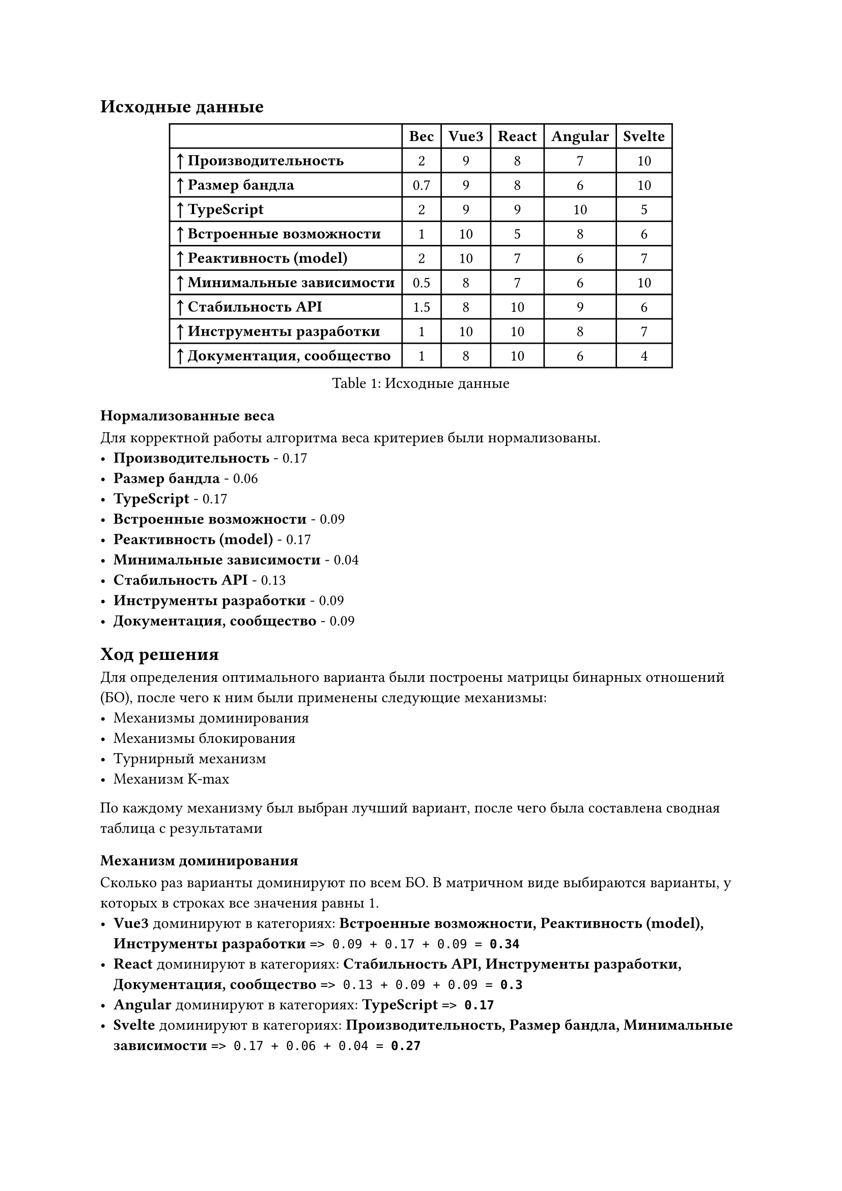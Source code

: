 == Исходные данные

#figure(caption: [Исходные данные])[
  #show table.cell.where(y: 0): set text(weight: "bold")
  #table(
    columns: (auto, auto, auto, auto, auto, auto),
    align: (left, horizon, horizon, horizon, horizon, horizon),
    table.header([], [Вес], [Vue3], [React], [Angular], [Svelte]),
    [*↑ Производительность*], [2], [9], [8], [7], [10],
    [*↑ Размер бандла*], [0.7], [9], [8], [6], [10],
    [*↑ TypeScript*], [2], [9], [9], [10], [5],
    [*↑ Встроенные возможности*], [1], [10], [5], [8], [6],
    [*↑ Реактивность (model)*], [2], [10], [7], [6], [7],
    [*↑ Минимальные зависимости*], [0.5], [8], [7], [6], [10],
    [*↑ Стабильность API*], [1.5], [8], [10], [9], [6],
    [*↑ Инструменты разработки*], [1], [10], [10], [8], [7],
    [*↑ Документация, сообщество*], [1], [8], [10], [6], [4],
  )
]


=== Нормализованные веса

Для корректной работы алгоритма веса критериев были нормализованы.
- *Производительность* - 0.17
- *Размер бандла* - 0.06
- *TypeScript* - 0.17
- *Встроенные возможности* - 0.09
- *Реактивность (model)* - 0.17
- *Минимальные зависимости* - 0.04
- *Стабильность API* - 0.13
- *Инструменты разработки* - 0.09
- *Документация, сообщество* - 0.09
== Ход решения

Для определения оптимального варианта были построены матрицы бинарных отношений (БО),
после чего к ним были применены следующие механизмы:
- Механизмы доминирования
- Механизмы блокирования
- Турнирный механизм
- Механизм K-max
По каждому механизму был выбран лучший вариант, после чего была составлена сводная таблица с результатами

=== Механизм доминирования

Сколько раз варианты доминируют по всем БО. В матричном виде выбираются варианты, у которых в строках все значения равны 1.
- *Vue3* доминируют в категориях: *Встроенные возможности, Реактивность (model), Инструменты разработки* `=> 0.09 + 0.17 + 0.09 = `*`0.34`*
- *React* доминируют в категориях: *Стабильность API, Инструменты разработки, Документация, сообщество* `=> 0.13 + 0.09 + 0.09 = `*`0.3`*
- *Angular* доминируют в категориях: *TypeScript* `=> `*`0.17`*
- *Svelte* доминируют в категориях: *Производительность, Размер бандла, Минимальные зависимости* `=> 0.17 + 0.06 + 0.04 = `*`0.27`*
#figure(caption: [Сводная таблица результатов механизма доминирования])[
  #show table.cell.where(y: 0): set text(weight: "bold")
  #table(
    columns: (auto, auto, auto),
    align: (left, horizon, horizon),
    table.header([Вариант], [Баллы], [Место]),
    [*Vue3*], [0.34], [1],
    [*React*], [0.3], [2],
    [*Angular*], [0.17], [4],
    [*Svelte*], [0.27], [3],
  )
]


=== Механизм блокирования

Сколько раз варианты блокируют по всем БО. В матричном виде выбираются варианты, у которых в столбцах все значения равны 1.
- *Vue3* блокируют в категориях: *Встроенные возможности, Реактивность (model)* `=> 0.09 + 0.17 = `*`0.26`*
- *React* блокируют в категориях: *Стабильность API, Документация, сообщество* `=> 0.13 + 0.09 = `*`0.21`*
- *Angular* блокируют в категориях: *TypeScript* `=> `*`0.17`*
- *Svelte* блокируют в категориях: *Производительность, Размер бандла, Минимальные зависимости* `=> 0.17 + 0.06 + 0.04 = `*`0.27`*
#figure(caption: [Сводная таблица результатов механизма блокирования])[
  #show table.cell.where(y: 0): set text(weight: "bold")
  #table(
    columns: (auto, auto, auto),
    align: (left, horizon, horizon),
    table.header([Вариант], [Баллы], [Место]),
    [*Vue3*], [0.26], [2],
    [*React*], [0.21], [3],
    [*Angular*], [0.17], [4],
    [*Svelte*], [0.27], [1],
  )
]


=== Турнирный механизм

Сколько раз варианты предпочтительнее
- *Vue3* - в категории:
  - *Производительность* – опережает *React, Angular* `=> 0.17 + 0.17 = `*`0.34`*
  - *Размер бандла* – опережает *React, Angular* `=> 0.06 + 0.06 = `*`0.12`*
  - *TypeScript* – опережает *Svelte* `=> `*`0.17`*\ Симметрично c *React* `=> 0.17 / 2 = `*`0.09`*
  - *Встроенные возможности* – опережает *React, Angular, Svelte* `=> 0.09 + 0.09 + 0.09 = `*`0.26`*
  - *Реактивность (model)* – опережает *React, Angular, Svelte* `=> 0.17 + 0.17 + 0.17 = `*`0.51`*
  - *Минимальные зависимости* – опережает *React, Angular* `=> 0.04 + 0.04 = `*`0.09`*
  - *Стабильность API* – опережает *Svelte* `=> `*`0.13`*
  - *Инструменты разработки* – опережает *Angular, Svelte* `=> 0.09 + 0.09 = `*`0.17`*\ Симметрично c *React* `=> 0.09 / 2 = `*`0.04`*
  - *Документация, сообщество* – опережает *Angular, Svelte* `=> 0.09 + 0.09 = `*`0.17`*
- *React* - в категории:
  - *Производительность* – опережает *Angular* `=> `*`0.17`*
  - *Размер бандла* – опережает *Angular* `=> `*`0.06`*
  - *TypeScript* – опережает *Svelte* `=> `*`0.17`*\ Симметрично c *Vue3* `=> 0.17 / 2 = `*`0.09`*
  - *Реактивность (model)* – опережает *Angular* `=> `*`0.17`*\ Симметрично c *Svelte* `=> 0.17 / 2 = `*`0.09`*
  - *Минимальные зависимости* – опережает *Angular* `=> `*`0.04`*
  - *Стабильность API* – опережает *Vue3, Angular, Svelte* `=> 0.13 + 0.13 + 0.13 = `*`0.38`*
  - *Инструменты разработки* – опережает *Angular, Svelte* `=> 0.09 + 0.09 = `*`0.17`*\ Симметрично c *Vue3* `=> 0.09 / 2 = `*`0.04`*
  - *Документация, сообщество* – опережает *Vue3, Angular, Svelte* `=> 0.09 + 0.09 + 0.09 = `*`0.26`*
- *Angular* - в категории:
  - *TypeScript* – опережает *Vue3, React, Svelte* `=> 0.17 + 0.17 + 0.17 = `*`0.51`*
  - *Встроенные возможности* – опережает *React, Svelte* `=> 0.09 + 0.09 = `*`0.17`*
  - *Стабильность API* – опережает *Vue3, Svelte* `=> 0.13 + 0.13 = `*`0.26`*
  - *Инструменты разработки* – опережает *Svelte* `=> `*`0.09`*
  - *Документация, сообщество* – опережает *Svelte* `=> `*`0.09`*
- *Svelte* - в категории:
  - *Производительность* – опережает *Vue3, React, Angular* `=> 0.17 + 0.17 + 0.17 = `*`0.51`*
  - *Размер бандла* – опережает *Vue3, React, Angular* `=> 0.06 + 0.06 + 0.06 = `*`0.18`*
  - *Встроенные возможности* – опережает *React* `=> `*`0.09`*
  - *Реактивность (model)* – опережает *Angular* `=> `*`0.17`*\ Симметрично c *React* `=> 0.17 / 2 = `*`0.09`*
  - *Минимальные зависимости* – опережает *Vue3, React, Angular* `=> 0.04 + 0.04 + 0.04 = `*`0.13`*
#figure(caption: [Сводная таблица результатов турнирного механизма])[
  #show table.cell.where(y: 0): set text(weight: "bold")
  #table(
    columns: (auto, auto, auto),
    align: (left, horizon, horizon),
    table.header([Вариант], [Баллы], [Место]),
    [*Vue3*], [2.09], [1],
    [*React*], [1.64], [2],
    [*Angular*], [1.11], [4],
    [*Svelte*], [1.16], [3],
  )
]


=== Механизм K-max

#figure(caption: [Таблица результатов механизма K-max для категории Производительность])[
  #table(
    columns: (auto, auto, auto, auto, auto, auto, auto),
    align: horizon,
    table.header([], [HRo+\ ER+\ NR], [HRo+\ NR], [HRo+\ ER], [HRo], [Sjp], [Sjm]),
    [*Vue3*], [2], [2], [2], [2], [8 \* 0.17 = 1.37], [-],
    [*React*], [1], [1], [1], [1], [4 \* 0.17 = 0.68], [-],
    [*Angular*], [0], [0], [0], [0], [0], [-],
    [*Svelte*], [3], [3], [3], [3], [12 \* 0.17 = 2.05], [2.05 (Строго наиб.)],
  )
]


#figure(caption: [Таблица результатов механизма K-max для категории Размер бандла])[
  #table(
    columns: (auto, auto, auto, auto, auto, auto, auto),
    align: horizon,
    table.header([], [HRo+\ ER+\ NR], [HRo+\ NR], [HRo+\ ER], [HRo], [Sjp], [Sjm]),
    [*Vue3*], [2], [2], [2], [2], [8 \* 0.06 = 0.48], [-],
    [*React*], [1], [1], [1], [1], [4 \* 0.06 = 0.24], [-],
    [*Angular*], [0], [0], [0], [0], [0], [-],
    [*Svelte*], [3], [3], [3], [3], [12 \* 0.06 = 0.72], [0.72 (Строго наиб.)],
  )
]


#figure(caption: [Таблица результатов механизма K-max для категории TypeScript])[
  #table(
    columns: (auto, auto, auto, auto, auto, auto, auto),
    align: horizon,
    table.header([], [HRo+\ ER+\ NR], [HRo+\ NR], [HRo+\ ER], [HRo], [Sjp], [Sjm]),
    [*Vue3*], [2], [1], [2], [1], [6 \* 0.17 = 1.03], [-],
    [*React*], [2], [1], [2], [1], [6 \* 0.17 = 1.03], [-],
    [*Angular*], [3], [3], [3], [3], [12 \* 0.17 = 2.05], [2.05 (Строго наиб.)],
    [*Svelte*], [0], [0], [0], [0], [0], [-],
  )
]


#figure(caption: [Таблица результатов механизма K-max для категории Встроенные возможности])[
  #table(
    columns: (auto, auto, auto, auto, auto, auto, auto),
    align: horizon,
    table.header([], [HRo+\ ER+\ NR], [HRo+\ NR], [HRo+\ ER], [HRo], [Sjp], [Sjm]),
    [*Vue3*], [3], [3], [3], [3], [12 \* 0.09 = 1.03], [1.03 (Строго наиб.)],
    [*React*], [0], [0], [0], [0], [0], [-],
    [*Angular*], [2], [2], [2], [2], [8 \* 0.09 = 0.68], [-],
    [*Svelte*], [1], [1], [1], [1], [4 \* 0.09 = 0.34], [-],
  )
]


#figure(caption: [Таблица результатов механизма K-max для категории Реактивность (model)])[
  #table(
    columns: (auto, auto, auto, auto, auto, auto, auto),
    align: horizon,
    table.header([], [HRo+\ ER+\ NR], [HRo+\ NR], [HRo+\ ER], [HRo], [Sjp], [Sjm]),
    [*Vue3*], [3], [3], [3], [3], [12 \* 0.17 = 2.05], [2.05 (Строго наиб.)],
    [*React*], [2], [1], [2], [1], [6 \* 0.17 = 1.03], [-],
    [*Angular*], [0], [0], [0], [0], [0], [-],
    [*Svelte*], [2], [1], [2], [1], [6 \* 0.17 = 1.03], [-],
  )
]


#figure(caption: [Таблица результатов механизма K-max для категории Минимальные зависимости])[
  #table(
    columns: (auto, auto, auto, auto, auto, auto, auto),
    align: horizon,
    table.header([], [HRo+\ ER+\ NR], [HRo+\ NR], [HRo+\ ER], [HRo], [Sjp], [Sjm]),
    [*Vue3*], [2], [2], [2], [2], [8 \* 0.04 = 0.34], [-],
    [*React*], [1], [1], [1], [1], [4 \* 0.04 = 0.17], [-],
    [*Angular*], [0], [0], [0], [0], [0], [-],
    [*Svelte*], [3], [3], [3], [3], [12 \* 0.04 = 0.51], [0.51 (Строго наиб.)],
  )
]


#figure(caption: [Таблица результатов механизма K-max для категории Стабильность API])[
  #table(
    columns: (auto, auto, auto, auto, auto, auto, auto),
    align: horizon,
    table.header([], [HRo+\ ER+\ NR], [HRo+\ NR], [HRo+\ ER], [HRo], [Sjp], [Sjm]),
    [*Vue3*], [1], [1], [1], [1], [4 \* 0.13 = 0.51], [-],
    [*React*], [3], [3], [3], [3], [12 \* 0.13 = 1.54], [1.54 (Строго наиб.)],
    [*Angular*], [2], [2], [2], [2], [8 \* 0.13 = 1.03], [-],
    [*Svelte*], [0], [0], [0], [0], [0], [-],
  )
]


#figure(caption: [Таблица результатов механизма K-max для категории Инструменты разработки])[
  #table(
    columns: (auto, auto, auto, auto, auto, auto, auto),
    align: horizon,
    table.header([], [HRo+\ ER+\ NR], [HRo+\ NR], [HRo+\ ER], [HRo], [Sjp], [Sjm]),
    [*Vue3*], [3], [2], [3], [2], [10 \* 0.09 = 0.85], [-],
    [*React*], [3], [2], [3], [2], [10 \* 0.09 = 0.85], [-],
    [*Angular*], [1], [1], [1], [1], [4 \* 0.09 = 0.34], [-],
    [*Svelte*], [0], [0], [0], [0], [0], [-],
  )
]


#figure(caption: [Таблица результатов механизма K-max для категории Документация, сообщество])[
  #table(
    columns: (auto, auto, auto, auto, auto, auto, auto),
    align: horizon,
    table.header([], [HRo+\ ER+\ NR], [HRo+\ NR], [HRo+\ ER], [HRo], [Sjp], [Sjm]),
    [*Vue3*], [2], [2], [2], [2], [8 \* 0.09 = 0.68], [-],
    [*React*], [3], [3], [3], [3], [12 \* 0.09 = 1.03], [1.03 (Строго наиб.)],
    [*Angular*], [1], [1], [1], [1], [4 \* 0.09 = 0.34], [-],
    [*Svelte*], [0], [0], [0], [0], [0], [-],
  )
]


#figure(caption: [Сводная таблица результатов механизма K-max])[
  #show table.cell.where(y: 0): set text(weight: "bold")
  #table(
    columns: (auto, auto, auto, auto, auto),
    align: horizon,
    table.header([Вариант], [Сумма sJp], [Место sJp], [Сумма sJm], [Место sJm]),
    [*Vue3*], [8.34], [1], [3.08], [2],
    [*React*], [6.56], [2], [2.56], [3],
    [*Angular*], [4.44], [4], [2.05], [4],
    [*Svelte*], [4.65], [3], [3.28], [1],
  )
]


== Результат

По результатам всех механизмов, в зависимости от полученного места были начислены баллы каждому варианту

#figure(caption: [Итоговая таблица результатов])[
  #show table.cell.where(y: 0): set text(weight: "bold")
  #table(
    columns: (auto, auto, auto, auto, auto, auto, auto, auto),
    align: horizon,
    table.header([Вариант], [Дом], [Блок], [Тур], [Sjp], [Sjm], [ИТОГО], [Место]),
    [*Vue3*], [4], [3], [4], [4], [3], [18], [1],
    [*React*], [3], [2], [3], [3], [2], [13], [3],
    [*Angular*], [1], [1], [1], [1], [1], [5], [4],
    [*Svelte*], [2], [4], [2], [2], [4], [14], [2],
  )
]


=== Итоговый вариант

Максимальную сумму баллов набрал вариант *Vue3* с суммой *18* баллов

